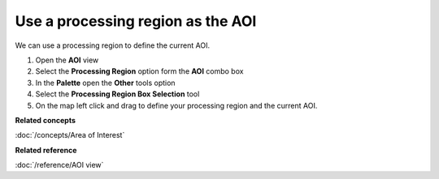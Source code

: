 Use a processing region as the AOI
##################################

We can use a processing region to define the current AOI.

#. Open the **AOI** view
#. Select the **Processing Region** option form the **AOI** combo box
#. In the **Palette** open the **Other** tools option
#. Select the **Processing Region Box Selection** tool
#. On the map left click and drag to define your processing region and the current AOI.

**Related concepts**

:doc:`/concepts/Area of Interest`


**Related reference**

:doc:`/reference/AOI view`
